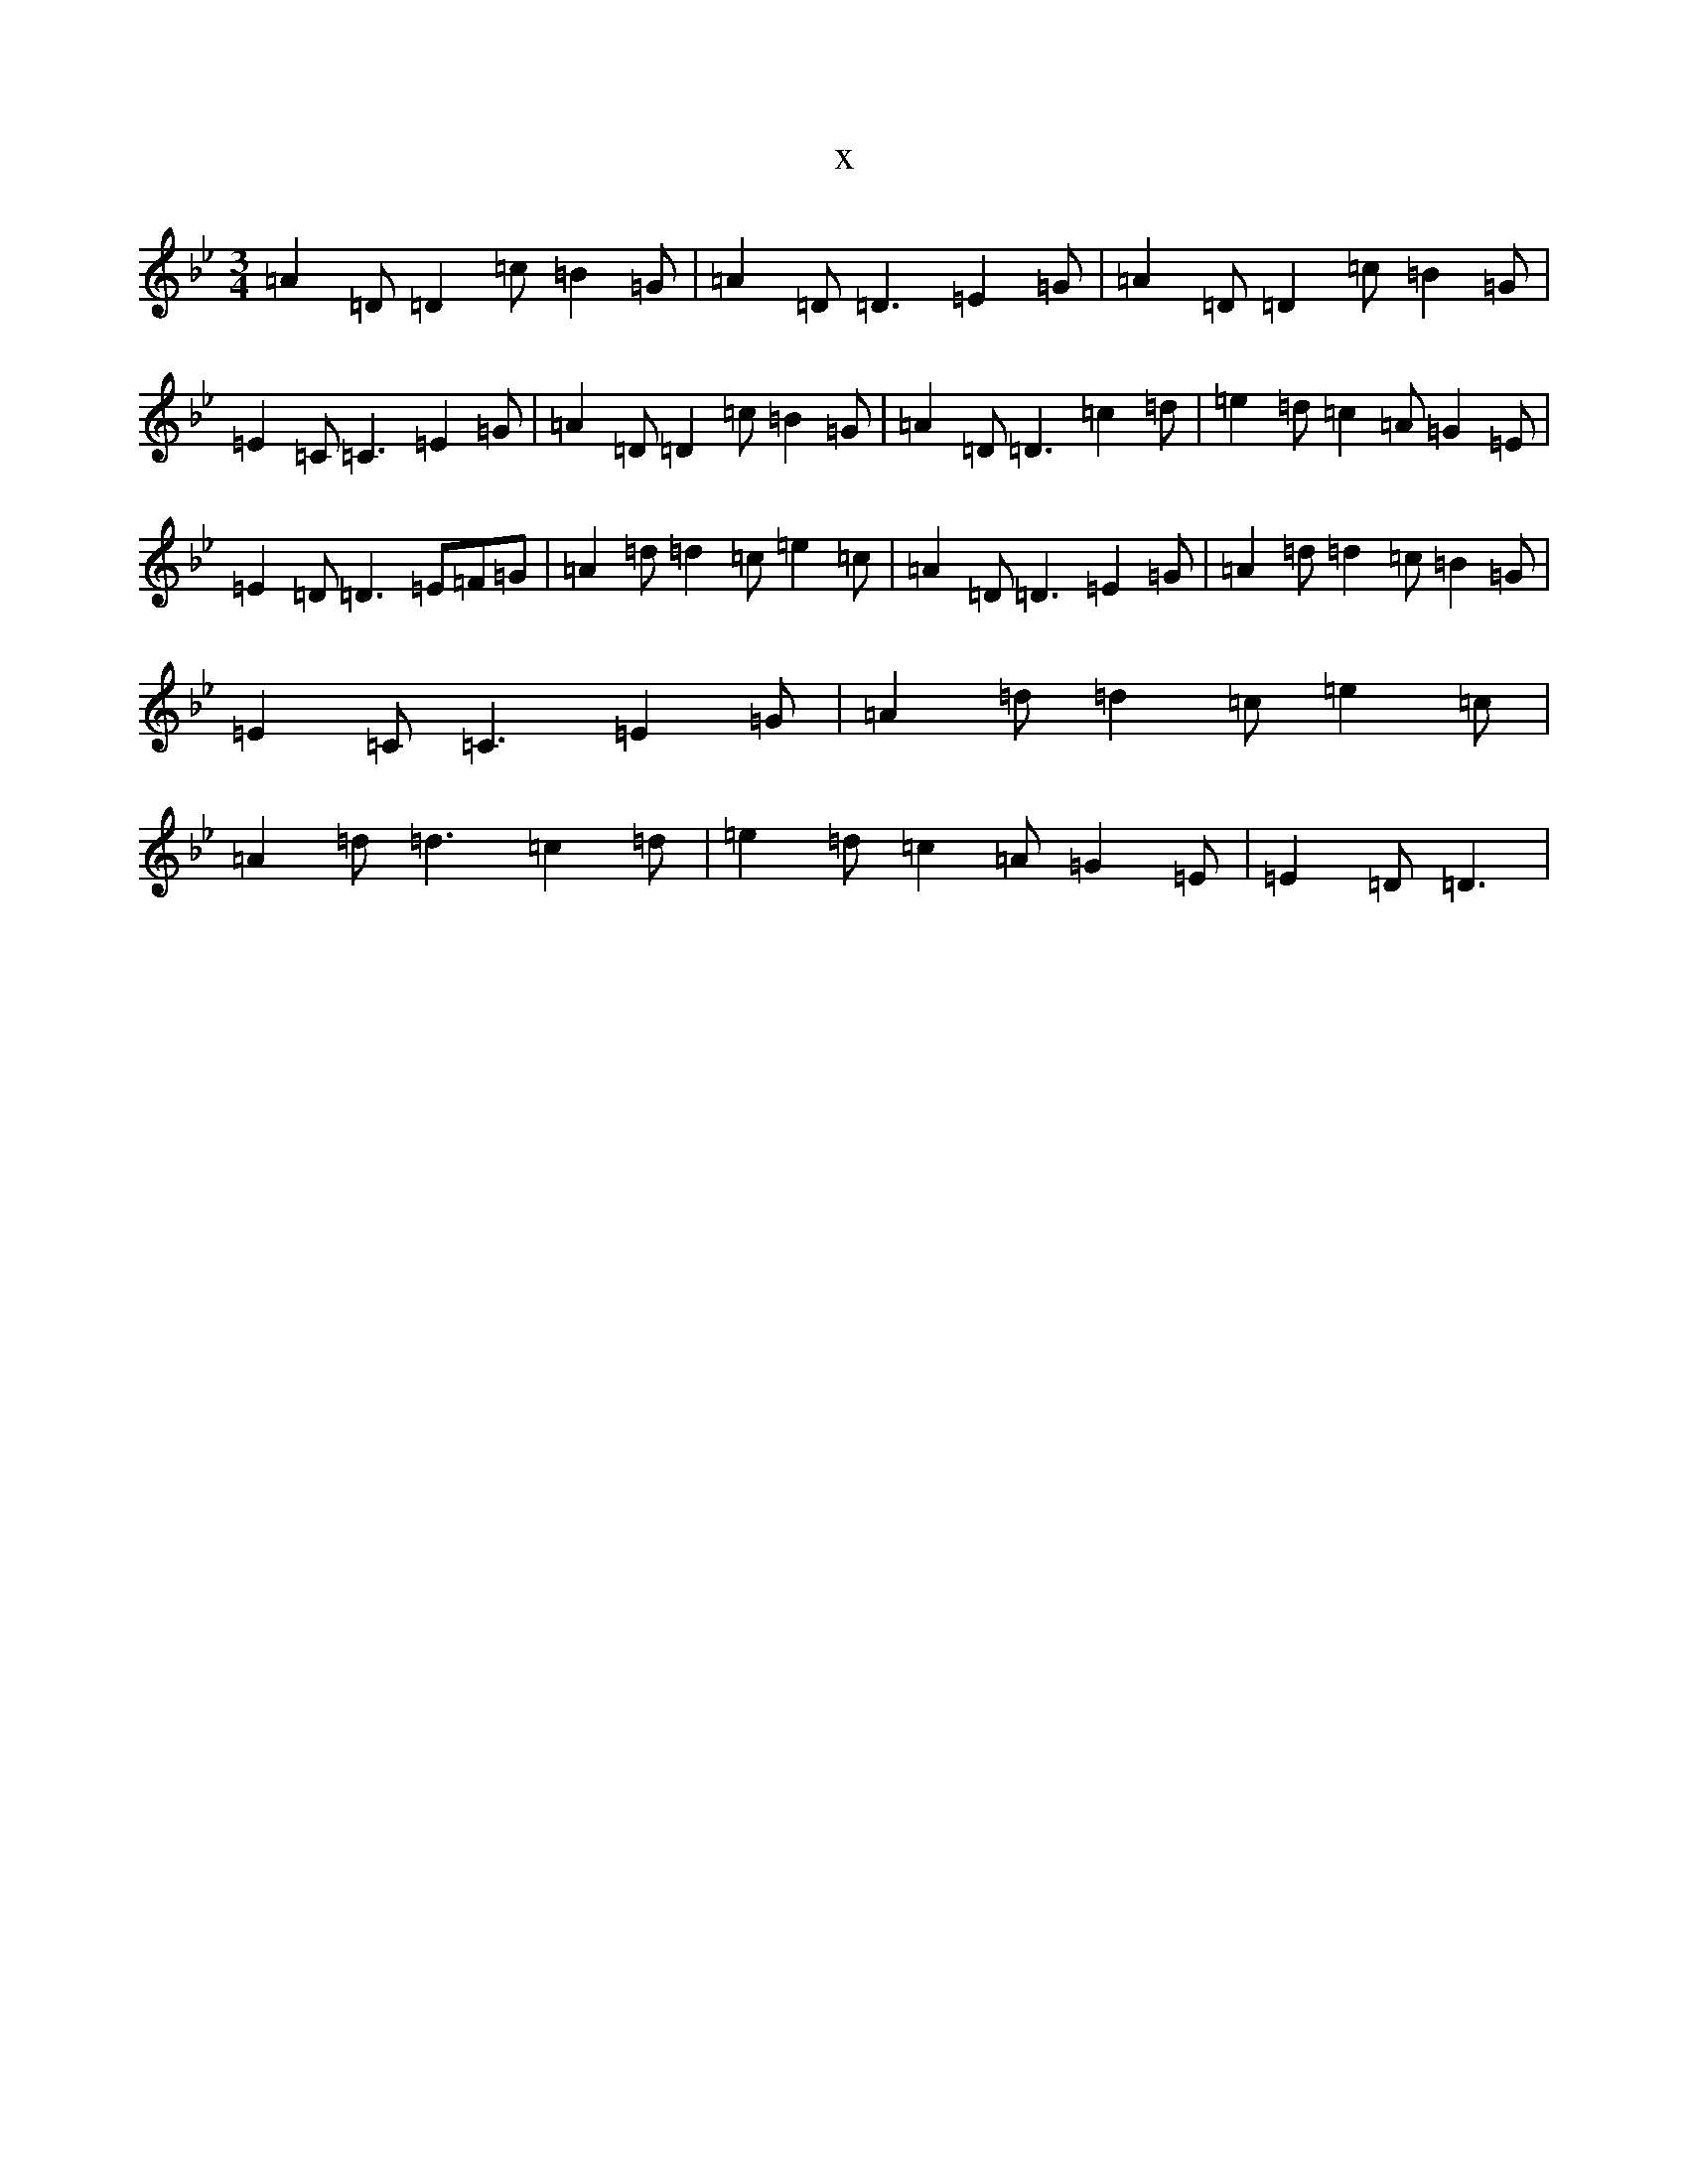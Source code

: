 X:14142
T:x
L:1/8
M:3/4
K: C Dorian
=A2=D=D2=c=B2=G|=A2=D=D3=E2=G|=A2=D=D2=c=B2=G|=E2=C=C3=E2=G|=A2=D=D2=c=B2=G|=A2=D=D3=c2=d|=e2=d=c2=A=G2=E|=E2=D=D3=E=F=G|=A2=d=d2=c=e2=c|=A2=D=D3=E2=G|=A2=d=d2=c=B2=G|=E2=C=C3=E2=G|=A2=d=d2=c=e2=c|=A2=d=d3=c2=d|=e2=d=c2=A=G2=E|=E2=D=D3|